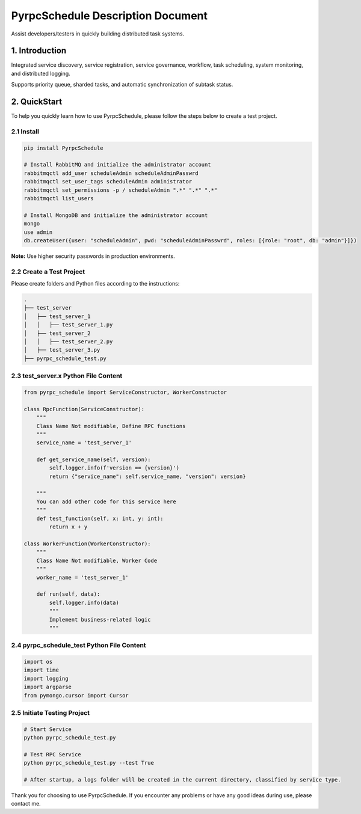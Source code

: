 PyrpcSchedule Description Document
==================================

Assist developers/testers in quickly building distributed task systems.

1. Introduction
---------------

Integrated service discovery, service registration, service governance, workflow, task scheduling, system monitoring, and distributed logging.

Supports priority queue, sharded tasks, and automatic synchronization of subtask status.

2. QuickStart
-------------

To help you quickly learn how to use PyrpcSchedule, please follow the steps below to create a test project.

2.1 Install
~~~~~~~~~~~

.. code-block:: bash

   pip install PyrpcSchedule

   # Install RabbitMQ and initialize the administrator account
   rabbitmqctl add_user scheduleAdmin scheduleAdminPasswrd
   rabbitmqctl set_user_tags scheduleAdmin administrator
   rabbitmqctl set_permissions -p / scheduleAdmin ".*" ".*" ".*"
   rabbitmqctl list_users

   # Install MongoDB and initialize the administrator account
   mongo
   use admin
   db.createUser({user: "scheduleAdmin", pwd: "scheduleAdminPasswrd", roles: [{role: "root", db: "admin"}]})

**Note:** Use higher security passwords in production environments.

2.2 Create a Test Project
~~~~~~~~~~~~~~~~~~~~~~~~~

Please create folders and Python files according to the instructions:

.. code-block:: text

   .
   ├── test_server
   │   ├── test_server_1
   │   │   ├── test_server_1.py
   │   ├── test_server_2
   │   │   ├── test_server_2.py
   │   ├── test_server_3.py
   ├── pyrpc_schedule_test.py

2.3 test_server.x Python File Content
~~~~~~~~~~~~~~~~~~~~~~~~~~~~~~~~~~~~~

.. code-block:: python

   from pyrpc_schedule import ServiceConstructor, WorkerConstructor

   class RpcFunction(ServiceConstructor):
       """
       Class Name Not modifiable, Define RPC functions
       """
       service_name = 'test_server_1'

       def get_service_name(self, version):
           self.logger.info(f'version == {version}')
           return {"service_name": self.service_name, "version": version}

       """
       You can add other code for this service here
       """
       def test_function(self, x: int, y: int):
           return x + y

   class WorkerFunction(WorkerConstructor):
       """
       Class Name Not modifiable, Worker Code
       """
       worker_name = 'test_server_1'

       def run(self, data):
           self.logger.info(data)
           """
           Implement business-related logic
           """

2.4 pyrpc_schedule_test Python File Content
~~~~~~~~~~~~~~~~~~~~~~~~~~~~~~~~~~~~~~~~~~~

.. code-block:: python

   import os
   import time
   import logging
   import argparse
   from pymongo.cursor import Cursor

2.5 Initiate Testing Project
~~~~~~~~~~~~~~~~~~~~~~~~~~~~

.. code-block:: bash

   # Start Service
   python pyrpc_schedule_test.py

   # Test RPC Service
   python pyrpc_schedule_test.py --test True

   # After startup, a logs folder will be created in the current directory, classified by service type.


Thank you for choosing to use PyrpcSchedule. 
If you encounter any problems or have any good ideas during use, please contact me.